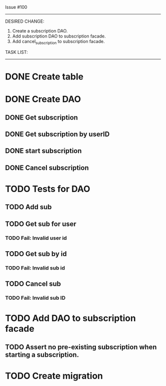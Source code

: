 Issue #100
---------

DESIRED CHANGE: 
  1. Create a subscription DAO.
  2. Add subscription DAO to subscription facade.
  3. Add cancel_subscription to subscription facade.

TASK LIST:
----------
* DONE Create table
* DONE Create DAO
** DONE Get subscription
** DONE Get subscription by userID
** DONE start subscription
** DONE Cancel subscription
* TODO Tests for DAO
** TODO Add sub
** TODO Get sub for user
*** TODO Fail: Invalid user id
** TODO Get sub by id
*** TODO Fail: Invalid sub id
** TODO Cancel sub
*** TODO Fail: Invalid sub ID
* TODO Add DAO to subscription facade
** TODO Assert no pre-existing subscription when starting a subscription.
* TODO Create migration
